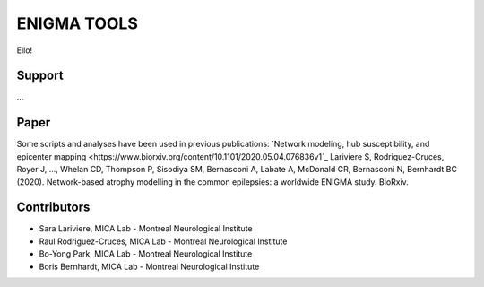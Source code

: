 ====================
ENIGMA TOOLS
====================


Ello!
 


Support
-----------

...

Paper
-----------

Some scripts and analyses have been used in previous publications:
`Network modeling, hub susceptibility, and epicenter mapping <https://www.biorxiv.org/content/10.1101/2020.05.04.076836v1`_
Lariviere S, Rodriguez-Cruces, Royer J, ..., Whelan CD, Thompson P, Sisodiya SM, Bernasconi A, Labate A, McDonald CR, Bernasconi N, Bernhardt BC (2020). Network-based atrophy modelling in the common epilepsies: a worldwide ENIGMA study. BioRxiv.


Contributors
-----------------------

* Sara Lariviere, MICA Lab - Montreal Neurological Institute
* Raul Rodriguez-Cruces, MICA Lab - Montreal Neurological Institute
* Bo-Yong Park, MICA Lab - Montreal Neurological Institute
* Boris Bernhardt, MICA Lab - Montreal Neurological Institute

